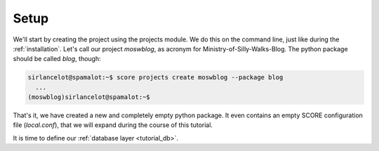 .. _tutorial_setup:

Setup
=====

We'll start by creating the project using the projects module. We do this on
the command line, just like during the :ref:`installation`. Let's call our
project *moswblog*, as acronym for Ministry-of-Silly-Walks-Blog. The python
package should be called *blog*, though:

.. code-block:: console

      sirlancelot@spamalot:~$ score projects create moswblog --package blog
        ...
      (moswblog)sirlancelot@spamalot:~$ 

That's it, we have created a new and completely empty python package. It even
contains an empty SCORE configuration file (*local.conf*), that we will expand
during the course of this tutorial.

It is time to define our :ref:`database layer <tutorial_db>`.
